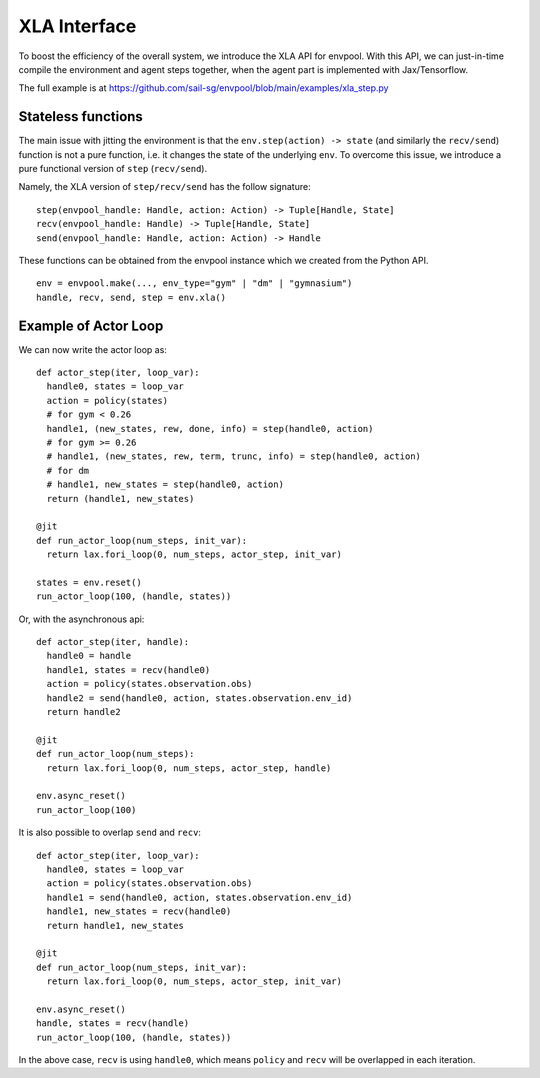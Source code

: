 XLA Interface
=============

To boost the efficiency of the overall system, we introduce the XLA API for envpool.
With this API, we can just-in-time compile the environment and agent steps together,
when the agent part is implemented with Jax/Tensorflow.

The full example is at https://github.com/sail-sg/envpool/blob/main/examples/xla_step.py


Stateless functions
-------------------

The main issue with jitting the environment is that the ``env.step(action) -> state``
(and similarly the ``recv/send``) function is not a pure function,
i.e. it changes the state of the underlying ``env``.
To overcome this issue, we introduce a pure functional version of ``step`` (``recv/send``).

Namely, the XLA version of ``step/recv/send`` has the follow signature:
::

    step(envpool_handle: Handle, action: Action) -> Tuple[Handle, State]
    recv(envpool_handle: Handle) -> Tuple[Handle, State]
    send(envpool_handle: Handle, action: Action) -> Handle

These functions can be obtained from the envpool instance which we created
from the Python API.
::

    env = envpool.make(..., env_type="gym" | "dm" | "gymnasium")
    handle, recv, send, step = env.xla()


Example of Actor Loop
---------------------

We can now write the actor loop as:
::

    def actor_step(iter, loop_var):
      handle0, states = loop_var
      action = policy(states)
      # for gym < 0.26
      handle1, (new_states, rew, done, info) = step(handle0, action)
      # for gym >= 0.26
      # handle1, (new_states, rew, term, trunc, info) = step(handle0, action)
      # for dm
      # handle1, new_states = step(handle0, action)
      return (handle1, new_states)

    @jit
    def run_actor_loop(num_steps, init_var):
      return lax.fori_loop(0, num_steps, actor_step, init_var)

    states = env.reset()
    run_actor_loop(100, (handle, states))

Or, with the asynchronous api:
::

    def actor_step(iter, handle):
      handle0 = handle
      handle1, states = recv(handle0)
      action = policy(states.observation.obs)
      handle2 = send(handle0, action, states.observation.env_id)
      return handle2

    @jit
    def run_actor_loop(num_steps):
      return lax.fori_loop(0, num_steps, actor_step, handle)

    env.async_reset()
    run_actor_loop(100)

It is also possible to overlap ``send`` and ``recv``:
::

    def actor_step(iter, loop_var):
      handle0, states = loop_var
      action = policy(states.observation.obs)
      handle1 = send(handle0, action, states.observation.env_id)
      handle1, new_states = recv(handle0)
      return handle1, new_states

    @jit
    def run_actor_loop(num_steps, init_var):
      return lax.fori_loop(0, num_steps, actor_step, init_var)

    env.async_reset()
    handle, states = recv(handle)
    run_actor_loop(100, (handle, states))

In the above case, ``recv`` is using ``handle0``, which means ``policy`` and
``recv`` will be overlapped in each iteration.
